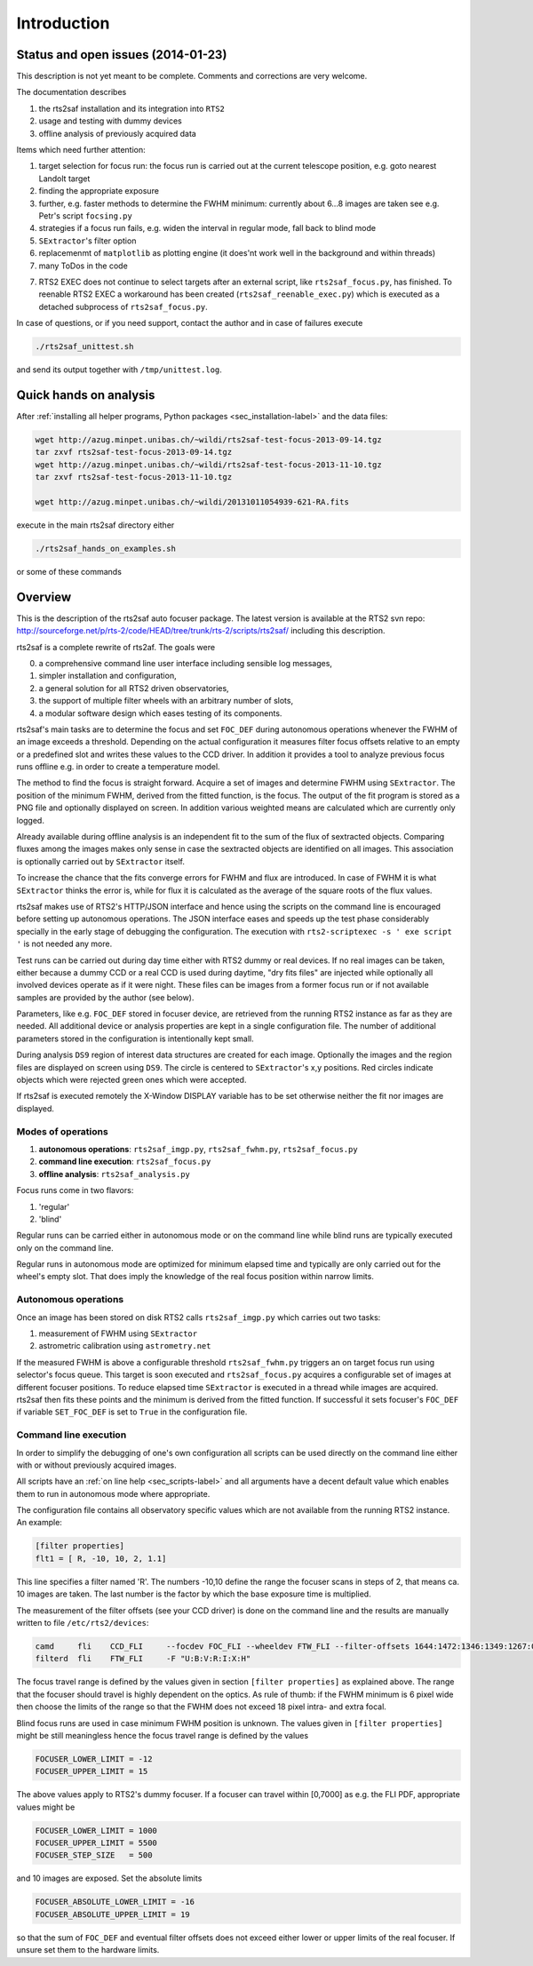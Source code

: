 Introduction
============

Status and open issues (2014-01-23)
-----------------------------------
This description is not yet meant to be complete. Comments and corrections are very welcome.

The documentation describes 

1) the rts2saf installation and its integration into ``RTS2``
2) usage and testing with dummy devices
3) offline analysis of previously acquired data

Items which need further attention:

1) target selection for focus run: the focus run is carried out at the current
   telescope position, e.g. goto nearest Landolt target
2) finding the appropriate exposure 
3) further, e.g. faster methods to determine the FWHM minimum: currently about 6...8 images are taken see e.g. Petr's script ``focsing.py``
4) strategies if a focus run fails, e.g. widen the interval in regular mode, fall back to blind mode
5) ``SExtractor``'s filter  option
6) replacemenmt of ``matplotlib`` as plotting engine (it does'nt work well in the background and within threads)
7) many ToDos in the code

.. _sec_introduction-label:

7) RTS2 EXEC does not continue to select targets after an external script, like ``rts2saf_focus.py``, has finished. To reenable RTS2 EXEC a workaround has been created (``rts2saf_reenable_exec.py``) which is executed as a detached subprocess of ``rts2saf_focus.py``.



In case of questions, or if you need support, contact the author and
in case of failures execute

.. code-block:: bash

 ./rts2saf_unittest.sh

and send its output together with ``/tmp/unittest.log``.




Quick hands on analysis
-----------------------

After  :ref:`installing all helper programs, Python packages <sec_installation-label>`  and the data files:

.. code-block:: bash

 wget http://azug.minpet.unibas.ch/~wildi/rts2saf-test-focus-2013-09-14.tgz
 tar zxvf rts2saf-test-focus-2013-09-14.tgz
 wget http://azug.minpet.unibas.ch/~wildi/rts2saf-test-focus-2013-11-10.tgz
 tar zxvf rts2saf-test-focus-2013-11-10.tgz

 wget http://azug.minpet.unibas.ch/~wildi/20131011054939-621-RA.fits

execute in the main rts2saf directory either

.. code-block:: bash

 ./rts2saf_hands_on_examples.sh

or some of these commands

.. program-output:: grep -vE "(\#|DONE|tail)"  ../rts2saf_hands_on_examples.sh 


Overview
--------
This is the description of the rts2saf auto focuser package.
The latest version is available at the RTS2 svn repo:
http://sourceforge.net/p/rts-2/code/HEAD/tree/trunk/rts-2/scripts/rts2saf/
including this description.


rts2saf is a complete rewrite of rts2af.  The goals were

0) a comprehensive command line user interface including sensible log messages,
1) simpler installation and configuration, 
2) a general solution for all RTS2 driven observatories,
3) the support of multiple filter wheels with an arbitrary number of slots,  
4) a modular software design which eases testing of its components.

rts2saf's main tasks are to determine the focus and set ``FOC_DEF``
during autonomous operations whenever the FWHM of an image exceeds 
a threshold.
Depending on the actual configuration it measures filter focus offsets 
relative to an empty or a predefined slot and writes these values
to the CCD driver.
In addition it provides a tool to analyze previous focus runs offline 
e.g. in order to create a temperature model.

The method to find the focus is straight forward. Acquire a set of images and 
determine FWHM using ``SExtractor``. The position of the minimum FWHM, derived
from the fitted function, is the focus.
The output of the fit program is stored as a PNG file and optionally displayed on screen. 
In addition various weighted means are calculated which are currently only logged.

Already available during offline analysis is an independent fit to the sum of the flux 
of sextracted objects. Comparing fluxes among the images makes only sense in
case the sextracted objects are identified on all images. This association is
optionally carried out by ``SExtractor`` itself.

To increase the chance that the fits converge errors for FWHM and flux are introduced.
In case of FWHM it is what ``SExtractor`` thinks the error is, while for flux it is
calculated as the average of the square roots of the flux values.

rts2saf makes use of RTS2's HTTP/JSON interface and hence using the scripts  
on the command line is encouraged before setting up autonomous operations. The JSON interface 
eases and speeds up the test phase considerably specially in the early stage
of debugging the configuration. The execution with 
``rts2-scriptexec -s ' exe script '`` is not needed any more. 

Test runs can be carried out during day time either with RTS2
dummy or real devices. If no real images can be taken, either 
because a dummy CCD or a real CCD is used during daytime, 
"dry fits files" are injected while optionally all involved 
devices operate as if it were night. These files can be images from 
a former focus run or if not available samples are provided by the 
author (see below).

Parameters, like e.g. ``FOC_DEF`` stored in focuser device, are retrieved 
from the running RTS2 instance as far as they are needed. All additional 
device or analysis properties are kept in a single configuration file. 
The number of
additional parameters stored in the configuration is intentionally
kept small.

During analysis ``DS9`` region of interest  data structures are created for each image. 
Optionally the images and the region files are displayed on screen using ``DS9``.
The circle is centered to ``SExtractor``'s x,y positions. Red circles indicate objects
which were rejected green ones which were accepted.

If rts2saf is executed remotely the X-Window DISPLAY variable has to be set otherwise 
neither the fit nor images are displayed. 

Modes of operations
+++++++++++++++++++
1) **autonomous operations**:
   ``rts2saf_imgp.py``, ``rts2saf_fwhm.py``, ``rts2saf_focus.py``
2) **command line execution**:
   ``rts2saf_focus.py``
3) **offline analysis**:
   ``rts2saf_analysis.py``

Focus runs come in two flavors:

1) 'regular'
2) 'blind'

Regular runs can be carried either in autonomous mode or on the
command line while blind runs are typically executed only on the
command line.

Regular runs in autonomous mode are optimized for minimum elapsed time
and typically are only carried out for the wheel's empty slot. That
does imply the knowledge of the real focus position within narrow limits.


Autonomous operations
+++++++++++++++++++++
Once an image has been stored on disk RTS2 calls ``rts2saf_imgp.py``
which carries out two tasks:

1) measurement of FWHM using ``SExtractor``
2) astrometric calibration using ``astrometry.net``

If the measured FWHM is above a configurable threshold ``rts2saf_fwhm.py``
triggers an on target focus run using selector's focus queue. This 
target is soon executed and ``rts2saf_focus.py`` acquires a configurable set  
of images at different focuser positions. To reduce elapsed time 
``SExtractor`` is executed in a thread  while images are
acquired. rts2saf then fits these points and the minimum is derived 
from the fitted function. If successful it sets focuser's ``FOC_DEF`` if
variable ``SET_FOC_DEF`` is set to ``True`` in the configuration file.

Command line execution
++++++++++++++++++++++
In order to simplify the debugging of one's own configuration 
all scripts can be used directly on the command line either
with or without previously acquired images.

All scripts have an :ref:`on line help <sec_scripts-label>` and all arguments 
have a decent default value which enables them to run in autonomous mode where 
appropriate.

The configuration file contains all observatory specific values which are not 
available from the running RTS2 instance. An example:

.. code-block:: bash

 [filter properties]
 flt1 = [ R, -10, 10, 2, 1.1]
 
This line specifies a filter named 'R'. The numbers -10,10 define
the range the focuser scans in steps of 2, that means ca. 10 images
are taken. The last number is the factor by which the base exposure
time is multiplied.


The measurement of the filter offsets (see your CCD driver) is done on
the command line and the results are manually written to file ``/etc/rts2/devices``:

.. code-block:: bash

 camd     fli    CCD_FLI     --focdev FOC_FLI --wheeldev FTW_FLI --filter-offsets 1644:1472:1346:1349:1267:0:701
 filterd  fli    FTW_FLI     -F "U:B:V:R:I:X:H"

The focus travel range is defined by the values given in section ``[filter properties]``
as explained above.
The range that the focuser should travel is highly dependent on the 
optics. As rule of thumb: if the FWHM minimum is 6 pixel wide then choose
the limits of the range so that the FWHM does not exceed 18 pixel intra- and
extra focal.

Blind focus runs are used in case minimum FWHM position is unknown. 
The values given in ``[filter properties]`` might be still meaningless hence the
focus travel range is defined by the values

.. code-block:: bash

 FOCUSER_LOWER_LIMIT = -12
 FOCUSER_UPPER_LIMIT = 15

The above values apply to RTS2's dummy focuser. If a focuser can travel within [0,7000] as e.g. the FLI PDF, appropriate values
might be

.. code-block:: bash

 FOCUSER_LOWER_LIMIT = 1000
 FOCUSER_UPPER_LIMIT = 5500
 FOCUSER_STEP_SIZE   = 500


and 10 images are exposed. Set the absolute limits

.. code-block:: bash

 FOCUSER_ABSOLUTE_LOWER_LIMIT = -16
 FOCUSER_ABSOLUTE_UPPER_LIMIT = 19

so that the sum of ``FOC_DEF`` and eventual filter offsets does not exceed either lower or upper limits of the real focuser. If unsure set them to the hardware limits. 

